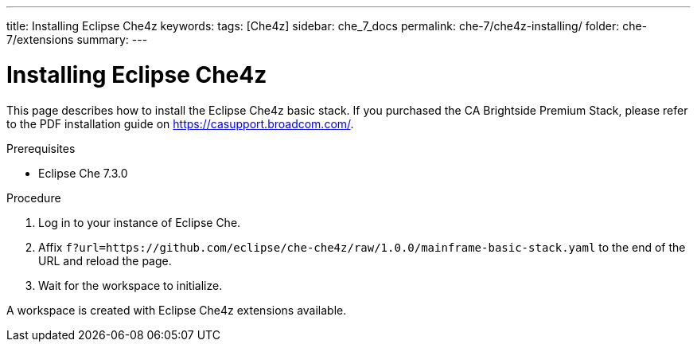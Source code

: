 ---
title: Installing Eclipse Che4z
keywords: 
tags: [Che4z]
sidebar: che_7_docs
permalink: che-7/che4z-installing/
folder: che-7/extensions
summary: 
---

[id="installing-che4z"]
= Installing Eclipse Che4z

:context: installing-che4z
This page describes how to install the Eclipse Che4z basic stack. If you purchased the CA Brightside Premium Stack, please refer to the PDF installation guide on https://casupport.broadcom.com/.

.Prerequisites

- Eclipse Che 7.3.0

.Procedure 

. Log in to your instance of Eclipse Che.

. Affix `f?url=https://github.com/eclipse/che-che4z/raw/1.0.0/mainframe-basic-stack.yaml` to the end of the URL and reload the page.

. Wait for the workspace to initialize.

A workspace is created with Eclipse Che4z extensions available.